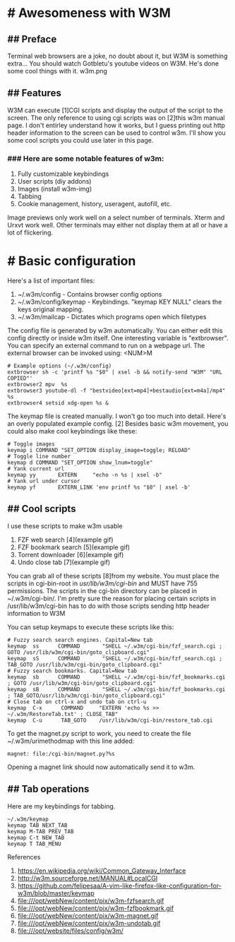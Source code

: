 * # Awesomeness with W3M

** ## Preface
Terminal web browsers are a joke, no doubt about it, but W3M is something extra...
You should watch Gotbletu's youtube videos on W3M. He's done some cool things with it.
w3m.png

** ## Features
W3M can execute [1]CGI scripts and display the output of the script to the screen.
The only reference to using cgi scripts was on [2]this w3m manual page.
I don't entirley understand how it works, but I guess printing out http header information to the screen can be used to control w3m.
I'll show you some cool scripts you could use later in this page.

*** ### Here are some notable features of w3m:
1. Fully customizable keybindings
2. User scripts (diy addons)
3. Images (install w3m-img)
4. Tabbing
5. Cookie management, history, useragent, autofill, etc.

Image previews only work well on a select number of terminals. Xterm and Urxvt work well. Other terminals may either not display them at all or have a lot of flickering.

* # Basic configuration
Here's a list of important files:

1. ~/.w3m/config - Contains browser config options
2. ~/.w3m/config/keymap - Keybindings. "keymap KEY NULL" clears the keys original mapping.
3. ~/.w3m/mailcap - Dictates which programs open which filetypes

The config file is generated by w3m automatically.
You can either edit this config directly or inside w3m itself.
One interesting variable is "extbrowser".
You can specify an external command to run on a webpage url.
The external browser can be invoked using: <NUM>M

#+begin_src shell
# Example options (~/.w3m/config)
extbrowser sh -c 'printf %s "$0" | xsel -b && notify-send "W3M" "URL COPIED"'
extbrowser2 mpv  %s
extbrowser3 youtube-dl -f "bestvideo[ext=mp4]+bestaudio[ext=m4a]/mp4" %s
extbrowser4 setsid xdg-open %s &
#+end_src

The keymap file is created manually. I won't go too much into detail.
Here's an overly populated example config. [2]
Besides basic w3m movement, you could also make cool keybindings like these:

#+begin_src shell
# Toggle images
keymap i COMMAND "SET_OPTION display_image=toggle; RELOAD"
# Toggle line number
keymap d COMMAND "SET_OPTION show_lnum=toggle"
# Yank current url
keymap yy       EXTERN     "echo -n %s | xsel -b"
# Yank url under cursor
keymap yf       EXTERN_LINK 'env printf %s "$0" | xsel -b'
#+end_src

** ## Cool scripts
I use these scripts to make w3m usable

1. FZF web search [4](example gif)
2. FZF bookmark search [5](example gif)
3. Torrent downloader [6](example gif)
4. Undo close tab [7](example gif)

You can grab all of these scripts [8]from my website.
You must place the scripts in cgi-bin-root in /usr/lib/w3m/cgi-bin/ and MUST have 755 permissions.
The scripts in the cgi-bin directory can be placed in ~/.w3m/cgi-bin/.
I'm pretty sure the reason for placing certain scripts in /usr/lib/w3m/cgi-bin has to do with those scripts sending http header information to W3M

You can setup keymaps to execute these scripts like this:

#+begin_src shell
# Fuzzy search search engines. Capital=New tab
keymap  ss      COMMAND       "SHELL ~/.w3m/cgi-bin/fzf_search.cgi ; GOTO /usr/lib/w3m/cgi-bin/goto_clipboard.cgi"
keymap  sS      COMMAND       "SHELL ~/.w3m/cgi-bin/fzf_search.cgi ; TAB_GOTO /usr/lib/w3m/cgi-bin/goto_clipboard.cgi"
# Fuzzy search bookmarks. Capital=New tab
keymap  sb      COMMAND       "SHELL ~/.w3m/cgi-bin/fzf_bookmarks.cgi ; GOTO /usr/lib/w3m/cgi-bin/goto_clipboard.cgi"
keymap  sB      COMMAND       "SHELL ~/.w3m/cgi-bin/fzf_bookmarks.cgi ; TAB_GOTO/usr/lib/w3m/cgi-bin/goto_clipboard.cgi"
# Close tab on ctrl-x and undo tab on ctrl-u
keymap  C-x      COMMAND     "EXTERN 'echo %s >> ~/.w3m/RestoreTab.txt' ; CLOSE_TAB"
keymap  C-u      TAB_GOTO    /usr/lib/w3m/cgi-bin/restore_tab.cgi
#+end_src

To get the magnet.py script to work, you need to create the file ~/.w3m/urimethodmap with this line added:

#+begin_src shell
magnet: file:/cgi-bin/magnet.py?%s
#+end_src

Opening a magnet link should now automatically send it to w3m.

** ## Tab operations
Here are my keybindings for tabbing.

#+begin_src shell
~/.w3m/keymap
keymap TAB NEXT_TAB
keymap M-TAB PREV_TAB
keymap C-t NEW_TAB
keymap T TAB_MENU
#+end_src

References

1. https://en.wikipedia.org/wiki/Common_Gateway_Interface
2. http://w3m.sourceforge.net/MANUAL#LocalCGI
3. https://github.com/felipesaa/A-vim-like-firefox-like-configuration-for-w3m/blob/master/keymap
4. file:///opt/webNew/content/pix/w3m-fzfsearch.gif
5. file:///opt/webNew/content/pix/w3m-fzfbookmark.gif
6. file:///opt/webNew/content/pix/w3m-magnet.gif
7. file:///opt/webNew/content/pix/w3m-undotab.gif
8. file:///opt/website/files/config/w3m/
